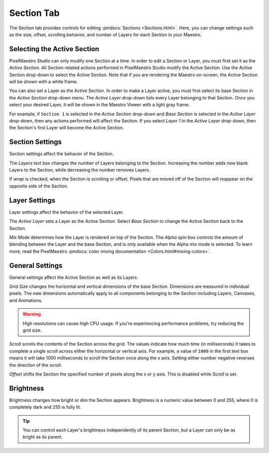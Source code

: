 
Section Tab
===========

The Section tab provides controls for editing :pmdocs:`Sections <Sections.html>`. Here, you can change settings such as the size, offset, scrolling behavior, and number of Layers for each Section in your Maestro.


.. image:: images/section-controls.png
   :target: images/section-controls.png
   :alt: Section Controls


Selecting the Active Section
--------------------------

PixelMaestro Studio can only modify one Section at a time. In order to edit a Section or Layer, you must first set it as the *Active Section*. All Section-related actions performed in PixelMaestro Studio modify the Active Section. Use the Active Section drop-down to select the Active Section. Note that if you are rendering the Maestro on-screen, the Active Section will be shown with a white frame.

You can also set a Layer as the Active Section. In order to make a Layer active, you must first select its base Section in the *Active Section* drop-down menu. The *Active Layer* drop-down lists every Layer belonging to that Section. Once you select your desired Layer, it will be shown in the Maestro Viewer with a light gray frame.

For example, if ``Section 1`` is selected in the *Active Section* drop-down and *Base Section* is selected in the *Active Layer* drop-down, then any actions performed will affect the Section. If you select *Layer 1* in the *Active Layer* drop-down, then the Section's first Layer will become the Active Section.

Section Settings
----------------

Section settings affect the behavior of the Section.

The *Layers* text box changes the number of Layers belonging to the Section. Increasing the number adds new blank Layers to the Section, while decreasing the number removes Layers.

If *wrap* is checked, when the Section is scrolling or offset, Pixels that are moved off of the Section will reappear on the opposite side of the Section.

Layer Settings
--------------

Layer settings affect the behavior of the selected Layer.

The *Active Layer* sets a Layer as the Active Section. Select *Base Section* to change the Active Section back to the Section.

*Mix Mode* determines how the Layer is rendered on top of the Section. The *Alpha* spin box controls the amount of blending between the Layer and the base Section, and is only available when the Alpha mix mode is selected. To learn more, read the PixelMaestro :pmdocs:`color mixing documentation <Colors.html#mixing-colors>`.

General Settings
----------------

General settings affect the Active Section as well as its Layers.

*Grid Size* changes the horizontal and vertical dimensions of the base Section. Dimensions are measured in individual pixels. The new dimensions automatically apply to all components belonging to the Section including Layers, Canvases, and Animations.

.. Warning:: High resolutions can cause high CPU usage. If you're experiencing performance problems, try reducing the grid size.

*Scroll* scrolls the contents of the Section across the grid. The values indicate how much time (in milliseconds) it takes to complete a single scroll across either the horizontal or vertical axis. For example, a value of ``1000`` in the first text box means it will take 1000 milliseconds to scroll the Section once along the x axis. Setting either number negative reverses the direction of the scroll.

*Offset* shifts the Section the specified number of pixels along the x or y axis. This is disabled while *Scroll* is set.

Brightness
----------

Brightness changes how bright or dim the Section appears. Brightness is a numeric value between 0 and 255, where 0 is completely dark and 255 is fully lit.

.. Tip:: You can control each Layer's brightness independently of its parent Section, but a Layer can only be as bright as its parent.
